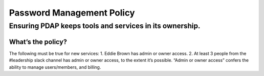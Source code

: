 ==========================
Password Management Policy
==========================

--------------------------------------------------------
Ensuring PDAP keeps tools and services in its ownership.
--------------------------------------------------------

What’s the policy?
==================
The following must be true for new services:
1. Eddie Brown has admin or owner access.
2. At least 3 people from the #leadership slack channel has admin or owner access, to the extent it’s possible.
“Admin or owner access” confers the ability to manage users/members, and billing.
